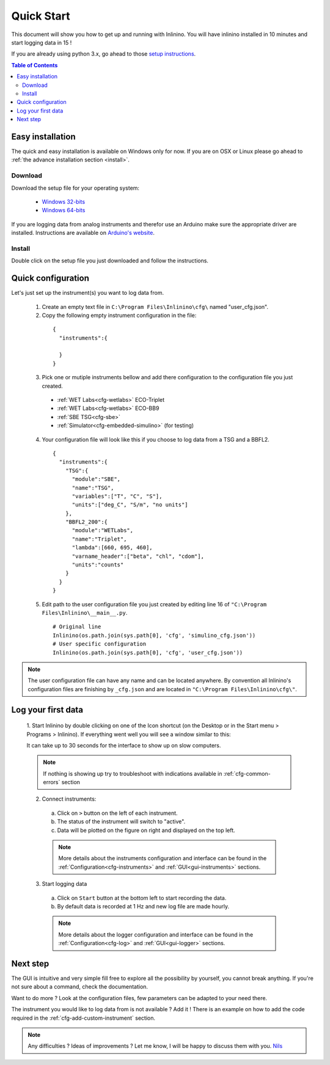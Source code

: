 .. _quick-start:

===========
Quick Start
===========

This document will show you how to get up and running with Inlinino. You will have inlinino installed in 10 minutes and start logging data in 15 !

If you are already using python 3.x, go ahead to those `setup instructions <https://github.com/OceanOptics/Inlinino/blob/master/INSTALL.md>`__.

.. contents:: Table of Contents

.. _easy-install:

Easy installation
-----------------
The quick and easy installation is available on Windows only for now. If you are on OSX or Linux please go ahead to :ref:`the advance installation section <install>`.

Download
^^^^^^^^
Download the setup file for your operating system:

  + `Windows 32-bits <http://misclab.umeoce.maine.edu/software/Inlinino/Inlinino_setup_win32.exe>`__
  + `Windows 64-bits <http://misclab.umeoce.maine.edu/software/Inlinino/Inlinino_setup_win64.exe>`__

If you are logging data from analog instruments and therefor use an Arduino make sure the appropriate driver are installed. Instructions are available on `Arduino's website <https://www.arduino.cc/en/Guide/Windows>`__.

Install
^^^^^^^
Double click on the setup file you just downloaded and follow the instructions.

Quick configuration
-------------------
Let's just set up the instrument(s) you want to log data from.

  1. Create an empty text file in ``C:\Program Files\Inlinino\cfg\`` named "user_cfg.json".
  2. Copy the following empty instrument configuration in the file:

    ::

      {
        "instruments":{

        }
      }

  3. Pick one or mutiple instruments bellow and add there configuration to the configuration file you just created.

    + :ref:`WET Labs<cfg-wetlabs>` ECO-Triplet
    + :ref:`WET Labs<cfg-wetlabs>` ECO-BB9
    + :ref:`SBE TSG<cfg-sbe>`
    + :ref:`Simulator<cfg-embedded-simulino>` (for testing)

  4. Your configuration file will look like this if you choose to log data from a TSG and a BBFL2.

    ::

      {
        "instruments":{
          "TSG":{
            "module":"SBE",
            "name":"TSG",
            "variables":["T", "C", "S"],
            "units":["deg_C", "S/m", "no units"]
          },
          "BBFL2_200":{
            "module":"WETLabs",
            "name":"Triplet",
            "lambda":[660, 695, 460],
            "varname_header":["beta", "chl", "cdom"],
            "units":"counts"
          }
        }
      }

  5. Edit path to the user configuration file  you just created by editing line 16 of ``"C:\Program Files\Inlinino\__main__.py``.

    ::

      # Original line
      Inlinino(os.path.join(sys.path[0], 'cfg', 'simulino_cfg.json'))
      # User specific configuration
      Inlinino(os.path.join(sys.path[0], 'cfg', 'user_cfg.json'))


.. note::
  The user configuration file can have any name and can be located anywhere. By convention all Inlinino's configuration files are finishing by ``_cfg.json`` and are located in ``"C:\Program Files\Inlinino\cfg\"``.

Log your first data
-------------------
  1. Start Inlinino by double clicking on one of the Icon shortcut (on the Desktop or in the Start menu > Programs > Inlinino).
  If everything went well you will see a window similar to this:

  .. image:: screenshots/mw_global.png
    :scale: 50 %

  It can take up to 30 seconds for the interface to show up on slow computers.

  .. note::
    If nothing is showing up try to troubleshoot with indications available in :ref:`cfg-common-errors` section

  2. Connect instruments:

    a. Click on ``>`` button on the left of each instrument.
    b. The status of the instrument will switch to "active".
    c. Data will be plotted on the figure on right and displayed on the top left.

    .. note::
      More details about the instruments configuration and interface can be found in the :ref:`Configuration<cfg-instruments>` and :ref:`GUI<gui-instruments>` sections.

  3. Start logging data

    a. Click on ``Start`` button at the bottom left to start recording the data.
    b. By default data is recorded at 1 Hz and new log file are made hourly.

    .. note::
      More details about the logger configuration and interface can be found in the :ref:`Configuration<cfg-log>` and :ref:`GUI<gui-logger>` sections.

Next step
---------
The GUI is intuitive and very simple fill free to explore all the possibility by yourself, you cannot break anything. If you're not sure about a command, check the documentation.

Want to do more ? Look at the configuration files, few parameters can be adapted to your need there.

The instrument you would like to log data from is not available ? Add it ! There is an example on how to add the code required in the :ref:`cfg-add-custom-instrument` section.


.. Note::
  Any difficulties ? Ideas of improvements ? Let me know, I will be happy to discuss them with you.
  `Nils <mailto:nils.haentjens+inlinino@maine.edu>`__
